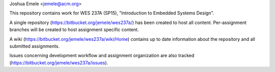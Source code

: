 Joshua Emele <jemele@acm.org>

This repository contains work for WES 237A (SP15), "Introduction to Embedded
Systems Design".

A single repository (https://bitbucket.org/jemele/wes237a/) has been created to
host all content. Per-assignment branches will be created to host assignment
specific content.

A wiki (https://bitbucket.org/jemele/wes237a/wiki/Home) contains up to date
information about the repository and all submitted assignments.

Issues concerning development workflow and assignment organization are also
tracked (https://bitbucket.org/jemele/wes237a/issues).

